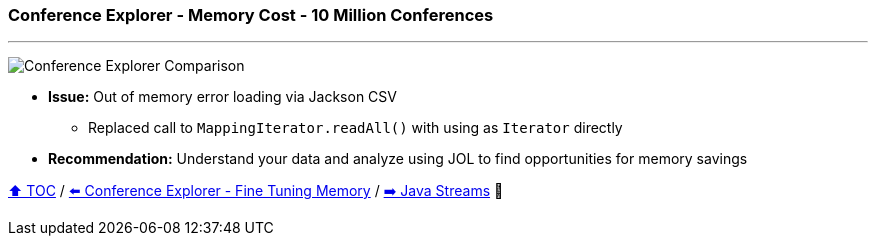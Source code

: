 === Conference Explorer - Memory Cost - 10 Million Conferences

---

image:assets/conferences_memory_25_million.png[Conference Explorer Comparison]

* *Issue:* Out of memory error loading via Jackson CSV
** Replaced call to `MappingIterator.readAll()` with using as `Iterator` directly
* *Recommendation:* Understand your data and analyze using JOL to find opportunities for memory savings

link:toc.adoc[⬆️ TOC] /
link:./21_ce_memory_fine_tuning.adoc[⬅️ Conference Explorer - Fine Tuning Memory] /
link:./25_java_streams.adoc[➡️ Java Streams] 🐢

